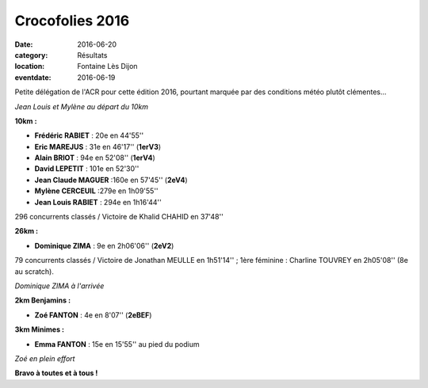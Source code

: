Crocofolies 2016
================

:date: 2016-06-20
:category: Résultats
:location: Fontaine Lès Dijon
:eventdate: 2016-06-19

Petite délégation de l'ACR pour cette édition 2016, pourtant marquée par des conditions météo plutôt clémentes...

.. image:: http://assets.acr-dijon.org/croco161.jpg

*Jean Louis et Mylène au départ du 10km*

**10km :**

- **Frédéric RABIET** : 20e en 44'55''
- **Eric MAREJUS** : 31e en 46'17'' (**1erV3**)
- **Alain BRIOT** : 94e en 52'08'' (**1erV4**)
- **David LEPETIT** : 101e en 52'30''
- **Jean Claude MAGUER** :160e en 57'45'' (**2eV4**)
- **Mylène CERCEUIL** :279e en 1h09'55''
- **Jean Louis RABIET** : 294e en 1h16'44''

296 concurrents classés / Victoire de Khalid CHAHID en 37'48''

**26km :**

- **Dominique ZIMA** : 9e en 2h06'06'' (**2eV2**)

79 concurrents classés / Victoire de Jonathan MEULLE en 1h51'14'' ; 1ère féminine : Charline TOUVREY en 2h05'08'' (8e au scratch).

.. image:: http://assets.acr-dijon.org/croco162.jpg

*Dominique ZIMA à l'arrivée*

**2km Benjamins :**

- **Zoé FANTON** : 4e en 8'07'' (**2eBEF**)

**3km Minimes :**

- **Emma FANTON** : 15e en 15'55'' au pied du podium

.. image:: http://assets.acr-dijon.org/croco163.jpg

*Zoé en plein effort*

**Bravo à toutes et à tous !**
